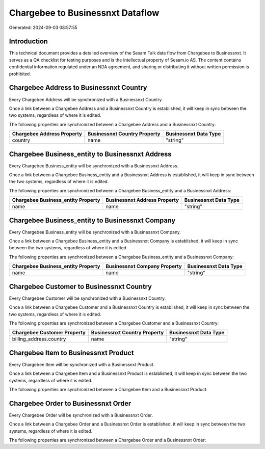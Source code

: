 =================================
Chargebee to Businessnxt Dataflow
=================================

Generated: 2024-09-03 08:57:55

Introduction
------------

This technical document provides a detailed overview of the Sesam Talk data flow from Chargebee to Businessnxt. It serves as a QA checklist for testing purposes and is the intellectual property of Sesam.io AS. The content contains confidential information regulated under an NDA agreement, and sharing or distributing it without written permission is prohibited.

Chargebee Address to Businessnxt Country
----------------------------------------
Every Chargebee Address will be synchronized with a Businessnxt Country.

Once a link between a Chargebee Address and a Businessnxt Country is established, it will keep in sync between the two systems, regardless of where it is edited.

The following properties are synchronized between a Chargebee Address and a Businessnxt Country:

.. list-table::
   :header-rows: 1

   * - Chargebee Address Property
     - Businessnxt Country Property
     - Businessnxt Data Type
   * - country
     - name
     - "string"


Chargebee Business_entity to Businessnxt Address
------------------------------------------------
Every Chargebee Business_entity will be synchronized with a Businessnxt Address.

Once a link between a Chargebee Business_entity and a Businessnxt Address is established, it will keep in sync between the two systems, regardless of where it is edited.

The following properties are synchronized between a Chargebee Business_entity and a Businessnxt Address:

.. list-table::
   :header-rows: 1

   * - Chargebee Business_entity Property
     - Businessnxt Address Property
     - Businessnxt Data Type
   * - name
     - name
     - "string"


Chargebee Business_entity to Businessnxt Company
------------------------------------------------
Every Chargebee Business_entity will be synchronized with a Businessnxt Company.

Once a link between a Chargebee Business_entity and a Businessnxt Company is established, it will keep in sync between the two systems, regardless of where it is edited.

The following properties are synchronized between a Chargebee Business_entity and a Businessnxt Company:

.. list-table::
   :header-rows: 1

   * - Chargebee Business_entity Property
     - Businessnxt Company Property
     - Businessnxt Data Type
   * - name
     - name
     - "string"


Chargebee Customer to Businessnxt Country
-----------------------------------------
Every Chargebee Customer will be synchronized with a Businessnxt Country.

Once a link between a Chargebee Customer and a Businessnxt Country is established, it will keep in sync between the two systems, regardless of where it is edited.

The following properties are synchronized between a Chargebee Customer and a Businessnxt Country:

.. list-table::
   :header-rows: 1

   * - Chargebee Customer Property
     - Businessnxt Country Property
     - Businessnxt Data Type
   * - billing_address.country
     - name
     - "string"


Chargebee Item to Businessnxt Product
-------------------------------------
Every Chargebee Item will be synchronized with a Businessnxt Product.

Once a link between a Chargebee Item and a Businessnxt Product is established, it will keep in sync between the two systems, regardless of where it is edited.

The following properties are synchronized between a Chargebee Item and a Businessnxt Product:

.. list-table::
   :header-rows: 1

   * - Chargebee Item Property
     - Businessnxt Product Property
     - Businessnxt Data Type


Chargebee Order to Businessnxt Order
------------------------------------
Every Chargebee Order will be synchronized with a Businessnxt Order.

Once a link between a Chargebee Order and a Businessnxt Order is established, it will keep in sync between the two systems, regardless of where it is edited.

The following properties are synchronized between a Chargebee Order and a Businessnxt Order:

.. list-table::
   :header-rows: 1

   * - Chargebee Order Property
     - Businessnxt Order Property
     - Businessnxt Data Type

